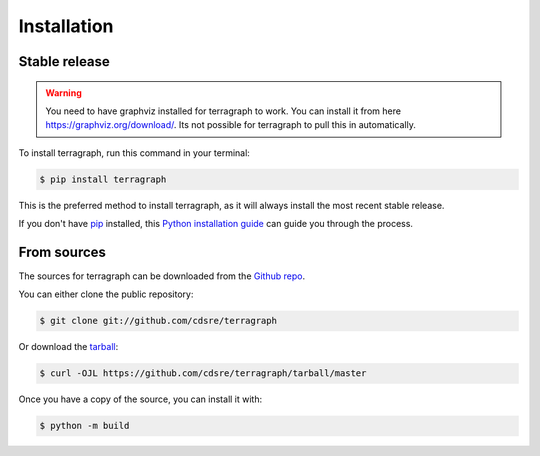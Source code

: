 .. highlight:: shell

============
Installation
============


Stable release
--------------

.. warning::

   You need to have graphviz installed for terragraph to work. You can install it
   from here https://graphviz.org/download/. Its not possible for terragraph to
   pull this in automatically.


To install terragraph, run this command in your terminal:

.. code-block:: console

    $ pip install terragraph

This is the preferred method to install terragraph, as it will always install the most recent stable release.

If you don't have `pip`_ installed, this `Python installation guide`_ can guide
you through the process.

.. _pip: https://pip.pypa.io
.. _Python installation guide: http://docs.python-guide.org/en/latest/starting/installation/


From sources
------------

The sources for terragraph can be downloaded from the `Github repo`_.

You can either clone the public repository:

.. code-block:: console

    $ git clone git://github.com/cdsre/terragraph

Or download the `tarball`_:

.. code-block:: console

    $ curl -OJL https://github.com/cdsre/terragraph/tarball/master

Once you have a copy of the source, you can install it with:

.. code-block:: console

    $ python -m build


.. _Github repo: https://github.com/cdsre/terragraph
.. _tarball: https://github.com/cdsre/terragraph/tarball/master
